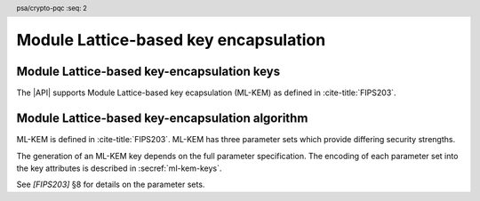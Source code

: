.. SPDX-FileCopyrightText: Copyright 2024 Arm Limited and/or its affiliates <open-source-office@arm.com>
.. SPDX-License-Identifier: CC-BY-SA-4.0 AND LicenseRef-Patent-license

.. header:: psa/crypto-pqc
    :seq: 2

.. _ml-kem:

Module Lattice-based key encapsulation
======================================

.. _ml-kem-keys:

Module Lattice-based key-encapsulation keys
-------------------------------------------

The |API| supports Module Lattice-based key ecapsulation (ML-KEM) as defined in :cite-title:`FIPS203`.

.. macro:: PSA_KEY_TYPE_ML_KEM_KEY_PAIR
    :definition: ((psa_key_type_t)0x7004)

    .. summary::
        ML-KEM key pair: both the decapsulation and encapsulation key.

    The |API| treats decapsulation keys as private keys and encapsulation keys as public keys.

    The key attribute size of an ML-KEM key is specified by the numeric part of the parameter-set identifier defined in `[FIPS203]`.
    The parameter-set identifier refers to the key strength, and not to the actual size of the key.
    The following values for the ``key_bits`` key attribute are used to select a specific ML-KEM parameter set:

    *   ML-KEM-512 : ``key_bits = 512``
    *   ML-KEM-768 : ``key_bits = 768``
    *   ML-KEM-1024 : ``key_bits = 1024``

    See also §8 in `[FIPS203]`.

    .. subsection:: Compatible algorithms

        .. hlist::

            *   `PSA_ALG_ML_KEM`

    .. subsection:: Key format

        .. warning::

            The key format may change in a final version of this API.
            The standardization of exchange formats for ML-KEM public and private keys is in progress, but final documents have not been published.
            See :cite-title:`LAMPS-MLKEM`.

            The current proposed format is based on the current expected outcome of that process.

        An ML-KEM key pair is the :math:`(ek,dk)` pair of encapsulation key and decapsulation key, which are generated from two secret 32-byte seeds, :math:`d` and :math:`z`. See `[FIPS203]` §7.1.

        The data format for import and export of the key pair is the concatenation of the two seed values: :math:`d\ ||\ z`.

        .. rationale::

            The IETF working group responsible for defining the format of the ML-DSA keys in *SubjectPublicKeyInfo* and *OneAsymmetricKey* structures is discussing the formats at present (September 2024), with the current consensus to using just the seed values as the private key, for the following reasons:

            *   ML-KEM decapsulation keys are 1.5--3.0 kB in size, but can be recomputed efficiently from the initial 64-byte seed-pair.
            *   There is no need to validate an imported ML-KEM key pair --- every 64-byte pair of seed values is valid.
            *   It is better for the standard to choose a single format to improve interoperability.

        See `PSA_KEY_TYPE_ML_KEM_PUBLIC_KEY` for the data format used when exporting the public key with :code:`psa_export_public_key()`.

        .. admonition:: Implementation note

            An implementation can optionally compute and store the :math:`dk` value, which also contains the encapsulation key :math:`ek`, to accelerate operations that use the key.
            It is recommended that an implementation retains the seed pair :math:`(d,z)` with the decapsulation key, in order to export the key, or copy the key to a different location.

    .. subsection:: Key derivation

        A call to :code:`psa_key_derivation_output_key()` will construct an ML-KEM key pair using the following process:

        1.  Draw 32 bytes of output as the seed value :math:`d`.
        #.  Draw 32 bytes of output as the seed value :math:`z`.

        The key pair :math:`(ek,dk)` is generated from the seed as defined by ``ML-KEM.KeyGen_internal()`` in `[FIPS203]` §6.1.

        .. admonition:: Implementation note

            It is :scterm:`implementation defined` whether the seed-pair :math:`(d,z)` is expanded to :math:`(ek,dk)` at the point of derivation, or only just before the key is used.

.. macro:: PSA_KEY_TYPE_ML_KEM_PUBLIC_KEY
    :definition: ((psa_key_type_t)0x4004)

    .. summary::
        ML-KEM public (encapsulation) key.

    The key attribute size of an ML-KEM public key is the same as the corresponding private key. See `PSA_KEY_TYPE_ML_KEM_KEY_PAIR`.

    .. subsection:: Compatible algorithms

        .. hlist::

            *   `PSA_ALG_ML_KEM` (encapsulation only)

    .. subsection:: Key format

        .. warning::

            The key format may change in a final version of this API.
            The standardization of exchange formats for ML-KEM public and private keys is in progress, but final documents have not been published.
            See :cite-title:`LAMPS-MLKEM`.

            The current proposed format is based on the current expected outcome of that process.

        An ML-KEM public key is the :math:`ek` output of ``ML-KEM.KeyGen()``, defined in `[FIPS203]` §7.1.

        The size of the public key depends on the ML-KEM parameter set as follows:

        .. csv-table::
            :align: left
            :header-rows: 1

            Parameter set, Public-key size in bytes
            ML-KEM-512, 800
            ML-KEM-768, 1184
            ML-KEM-1024, 1568

.. macro:: PSA_KEY_TYPE_IS_ML_KEM
    :definition: /* specification-defined value */

    .. summary::
        Whether a key type is an ML-DSA key, either a key pair or a public key.

    .. param:: type
        A key type: a value of type :code:`psa_key_type_t`.

Module Lattice-based key-encapsulation algorithm
------------------------------------------------

ML-KEM is defined in :cite-title:`FIPS203`.
ML-KEM has three parameter sets which provide differing security strengths.

The generation of an ML-KEM key depends on the full parameter specification.
The encoding of each parameter set into the key attributes is described in :secref:`ml-kem-keys`.

See `[FIPS203]` §8 for details on the parameter sets.

.. macro:: PSA_ALG_ML_KEM
    :definition: ((psa_algorithm_t)0x0c000200)

    .. summary::
        Module Lattice-based key-encapsulation mechanism (ML-KEM).

    This is the ML-KEM key-encapsulation algorithm, defined by `[FIPS203]`.
    ML-KEM requires an ML-KEM key, which determines the ML-KEM parameter set for the operation.

    When using ML-KEM, the size of the encapsulation data returned by a call to :code:`psa_encapsulate()` is as follows:

    .. csv-table::
        :align: left
        :header-rows: 1

        Parameter set, Encapsulation data size in bytes
        ML-KEM-512, 768
        ML-KEM-768, 1088
        ML-KEM-1024, 1568

    The 32-byte shared output key that is produced by ML-KEM is pseudorandom.
    Although it can be used directly as an encryption key, it is recommended to use the output key as an input to a key-derivation operation to produce additional cryptographic keys.

    .. subsection:: Compatible key types

        | `PSA_KEY_TYPE_ML_KEM_KEY_PAIR`
        | `PSA_KEY_TYPE_ML_KEM_PUBLIC_KEY` (encapsulation only)
